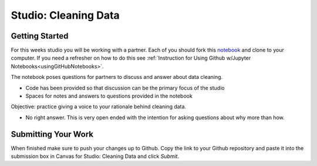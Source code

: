 Studio: Cleaning Data 
=====================

Getting Started
---------------

For this weeks studio you will be working with a partner.  Each of you should fork this `notebook <https://github.com/speudusa/DataCleaning-Pumpkin-Sales>`__ and 
clone to your computer.  If you need a refresher on how to do this see :ref:`Instruction for Using Github w/Jupyter Notebooks<usingGitHubNotebooks>`.

| The notebook poses questions for partners to discuss and answer about data cleaning.

* Code has been provided so that discussion can be the primary focus of the studio
* Spaces for notes and answers to questions provided in the notebook

| Objective: practice giving a voice to your rationale behind cleaning data.

* No right answer.  This is very open ended with the intention for asking questions about why more than how.

Submitting Your Work
--------------------

When finished make sure to push your changes up to Github. Copy the link to your Github 
repository and paste it into the submission box in Canvas for Studio: Cleaning Data 
and click *Submit*.